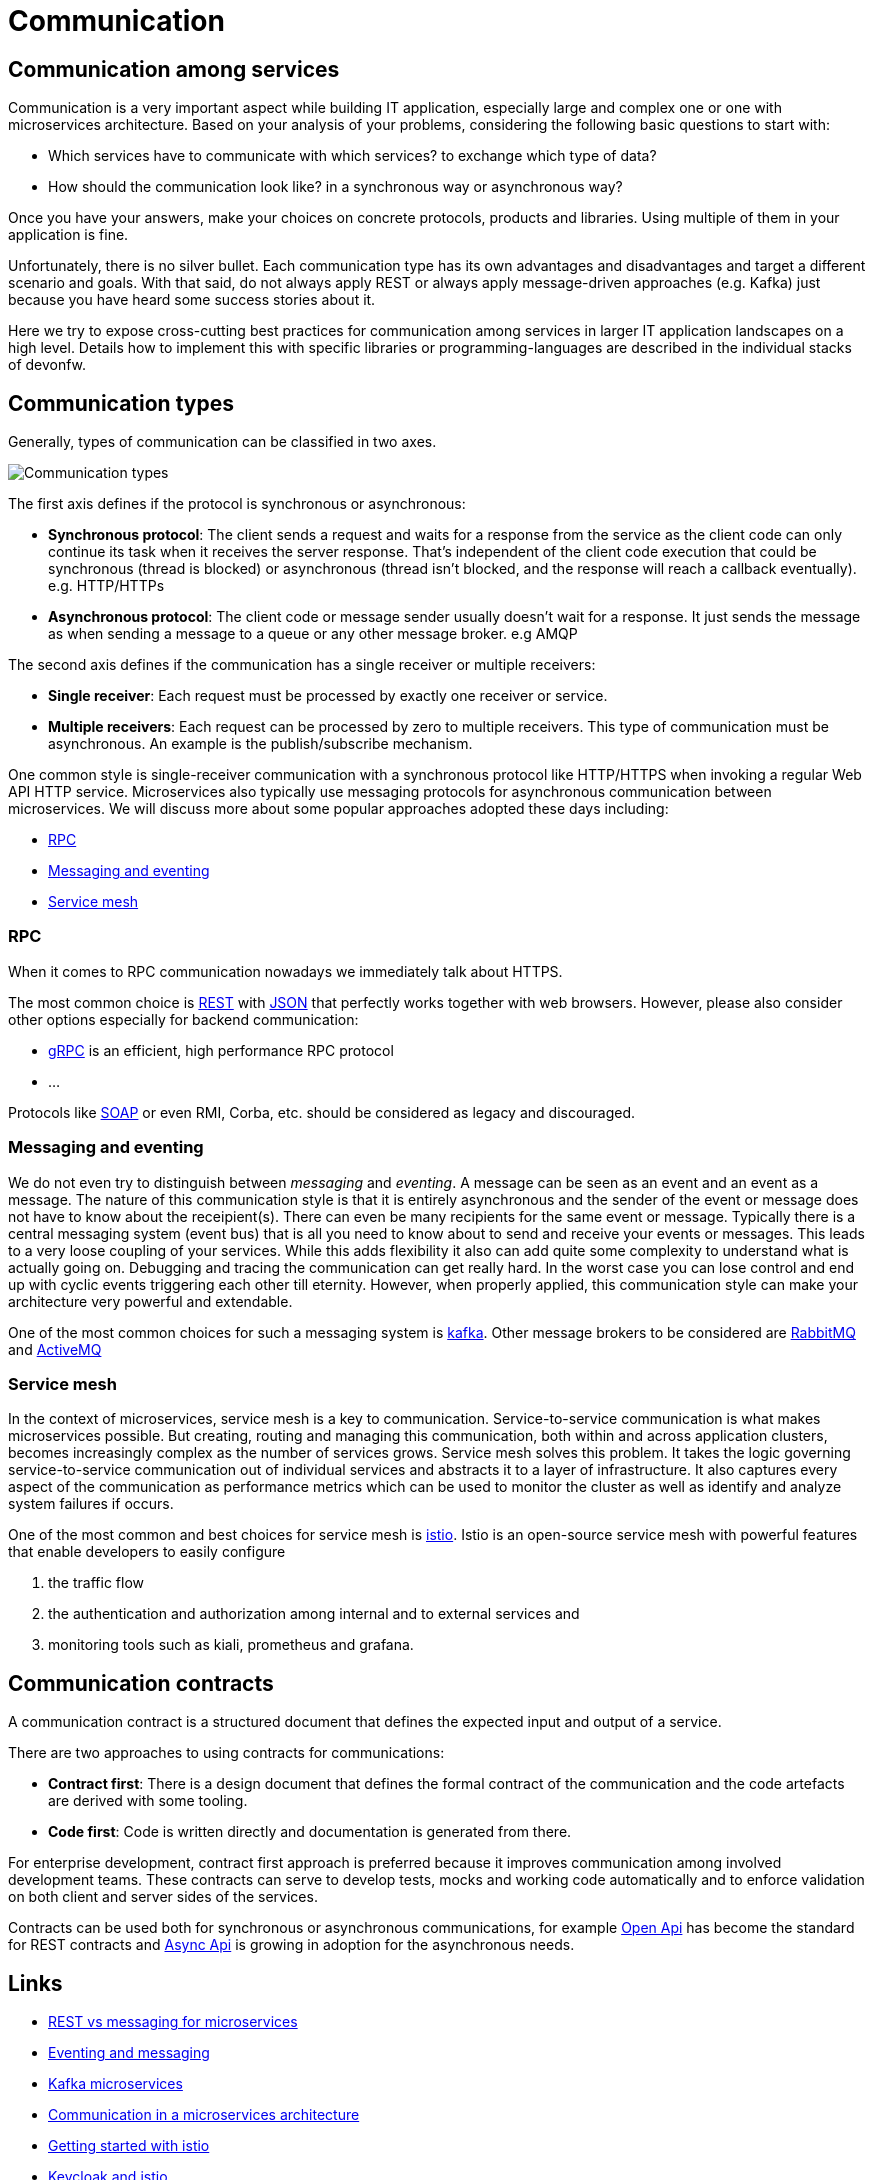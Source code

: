 //Category=Communication
//Products=Kafka; Istio
//Maturity level=Complete

= Communication

== Communication among services
Communication is a very important aspect while building IT application, especially large and complex one or one with microservices architecture. Based on your analysis of your problems, considering the following basic questions to start with:

* Which services have to communicate with which services? to exchange which type of data?
* How should the communication look like? in a synchronous way or asynchronous way?

Once you have your answers, make your choices on concrete protocols, products and libraries. Using multiple of them in your application is fine.

Unfortunately, there is no silver bullet. Each communication type has its own advantages and disadvantages and target a different scenario and goals. With that said, do not always apply REST or always apply message-driven approaches (e.g. Kafka) just because you have heard some success stories about it.

Here we try to expose cross-cutting best practices for communication among services in larger IT application landscapes on a high level. Details how to implement this with specific libraries or programming-languages are described in the individual stacks of devonfw.

== Communication types
Generally, types of communication can be classified in two axes.

image::communication-type.svg[Communication types]

The first axis defines if the protocol is synchronous or asynchronous:

    * *Synchronous protocol*: The client sends a request and waits for a response from the service as the client code can only continue its task when it receives the server response. That's independent of the client code execution that could be synchronous (thread is blocked) or asynchronous (thread isn't blocked, and the response will reach a callback eventually). e.g. HTTP/HTTPs
    * *Asynchronous protocol*: The client code or message sender usually doesn't wait for a response. It just sends the message as when sending a message to a queue or any other message broker. e.g AMQP

The second axis defines if the communication has a single receiver or multiple receivers:

    * *Single receiver*: Each request must be processed by exactly one receiver or service.
    * *Multiple receivers*: Each request can be processed by zero to multiple receivers. This type of communication must be asynchronous. An example is the publish/subscribe mechanism.

One common style is single-receiver communication with a synchronous protocol like HTTP/HTTPS when invoking a regular Web API HTTP service. Microservices also typically use messaging protocols for asynchronous communication between microservices. We will discuss more about some popular approaches adopted these days including:

    * <<rpc>>
    * <<messaging_and_eventing>>
    * <<service_mesh>>

[#rpc]
=== RPC
When it comes to RPC communication nowadays we immediately talk about HTTPS.

The most common choice is https://en.wikipedia.org/wiki/Representational_state_transfer[REST] with https://www.json.org/[JSON] that perfectly works together with web browsers.
However, please also consider other options especially for backend communication:

* https://grpc.io/[gRPC] is an efficient, high performance RPC protocol
* ...

Protocols like https://en.wikipedia.org/wiki/SOAP[SOAP] or even RMI, Corba, etc. should be considered as legacy and discouraged.

[#messaging_and_eventing]
=== Messaging and eventing

We do not even try to distinguish between _messaging_ and _eventing_.
A message can be seen as an event and an event as a message.
The nature of this communication style is that it is entirely asynchronous and the sender of the event or message does not have to know about the receipient(s).
There can even be many recipients for the same event or message.
Typically there is a central messaging system (event bus) that is all you need to know about to send and receive your events or messages.
This leads to a very loose coupling of your services.
While this adds flexibility it also can add quite some complexity to understand what is actually going on.
Debugging and tracing the communication can get really hard.
In the worst case you can lose control and end up with cyclic events triggering each other till eternity.
However, when properly applied, this communication style can make your architecture very powerful and extendable.

One of the most common choices for such a messaging system is https://kafka.apache.org[kafka]. Other message brokers to be considered are https://www.rabbitmq.com/[RabbitMQ] and https://activemq.apache.org/[ActiveMQ]

[#service_mesh]
=== Service mesh
In the context of microservices, service mesh is a key to communication.
Service-to-service communication is what makes microservices possible.
But creating, routing and managing this communication, both within and across application clusters, becomes increasingly complex as the number of services grows.
Service mesh solves this problem. It takes the logic governing service-to-service communication out of individual services and abstracts it to a layer of infrastructure.
It also captures every aspect of the communication as performance metrics which can be used to monitor the cluster as well as identify and analyze system failures if occurs.

One of the most common and best choices for service mesh is https://istio.io/latest/about/service-mesh/[istio].
Istio is an open-source service mesh with powerful features that enable developers to easily configure

    1. the traffic flow

    2. the authentication and authorization among internal and to external services and

    3. monitoring tools such as kiali, prometheus and grafana.

== Communication contracts

A communication contract is a structured document that defines the expected input and output of a service.

There are two approaches to using contracts for communications:

- *Contract first*: There is a design document that defines the formal contract of the communication and the code artefacts are derived with some tooling.
- *Code first*: Code is written directly and documentation is generated from there.

For enterprise development, contract first approach is preferred because it improves communication among involved development teams. These contracts can serve to develop tests, mocks and working code automatically and to enforce validation on both client and server sides of the services.

Contracts can be used both for synchronous or asynchronous communications, for example https://www.openapis.org/[Open Api] has become the standard for REST contracts and https://www.asyncapi.com/[Async Api] is growing in adoption for the asynchronous needs.

== Links

* https://solace.com/blog/experience-awesomeness-event-driven-microservices/[REST vs messaging for microservices]
* https://github.com/knative/eventing/blob/master/docs/decisions/eventing-and-messaging.md[Eventing and messaging]
* https://developer.okta.com/blog/2020/01/22/kafka-microservices[Kafka microservices]
* https://docs.microsoft.com/en-us/dotnet/architecture/microservices/architect-microservice-container-applications/communication-in-microservice-architecture[Communication in a microservices architecture]
* https://istio.io/latest/docs/setup/getting-started/[Getting started with istio]
* https://www.keycloak.org/2018/02/keycloak-and-istio.html[Keycloak and istio]

== Implementation hints

* REST:
** https://github.com/devonfw/devon4j/blob/master/documentation/guide-rest.asciidoc[Java Server]
** https://github.com/devonfw/devon4j/blob/master/documentation/guide-service-client.asciidoc[Java Client]
** https://github.com/devonfw/devon4ng/blob/develop/documentation/guide-consuming-rest-services.asciidoc[Angular]
** https://github.com/devonfw/devon4net/blob/develop/documentation/userguide.asciidoc#repositories-and-services[.NET/C#]
** https://github.com/devonfw/devon4node/blob/develop/documentation/guides-swagger.asciidoc[node.js]
* Kafka:
** https://github.com/devonfw/devon4j/blob/master/documentation/guide-kafka.asciidoc[Java]
